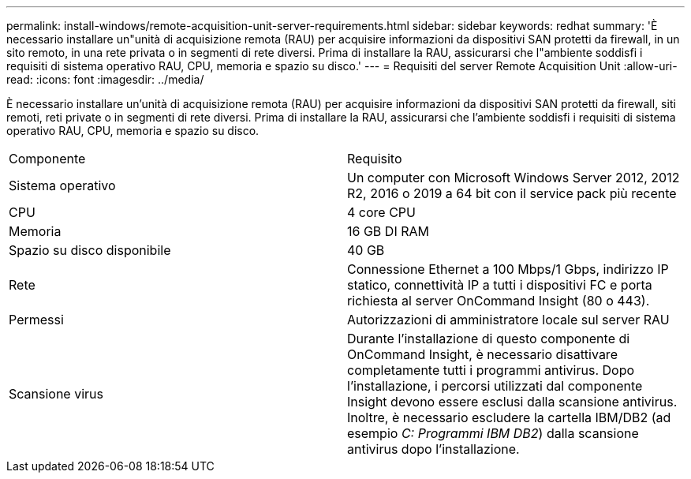 ---
permalink: install-windows/remote-acquisition-unit-server-requirements.html 
sidebar: sidebar 
keywords: redhat 
summary: 'È necessario installare un"unità di acquisizione remota (RAU) per acquisire informazioni da dispositivi SAN protetti da firewall, in un sito remoto, in una rete privata o in segmenti di rete diversi. Prima di installare la RAU, assicurarsi che l"ambiente soddisfi i requisiti di sistema operativo RAU, CPU, memoria e spazio su disco.' 
---
= Requisiti del server Remote Acquisition Unit
:allow-uri-read: 
:icons: font
:imagesdir: ../media/


[role="lead"]
È necessario installare un'unità di acquisizione remota (RAU) per acquisire informazioni da dispositivi SAN protetti da firewall, siti remoti, reti private o in segmenti di rete diversi. Prima di installare la RAU, assicurarsi che l'ambiente soddisfi i requisiti di sistema operativo RAU, CPU, memoria e spazio su disco.

|===


| Componente | Requisito 


 a| 
Sistema operativo
 a| 
Un computer con Microsoft Windows Server 2012, 2012 R2, 2016 o 2019 a 64 bit con il service pack più recente



 a| 
CPU
 a| 
4 core CPU



 a| 
Memoria
 a| 
16 GB DI RAM



 a| 
Spazio su disco disponibile
 a| 
40 GB



 a| 
Rete
 a| 
Connessione Ethernet a 100 Mbps/1 Gbps, indirizzo IP statico, connettività IP a tutti i dispositivi FC e porta richiesta al server OnCommand Insight (80 o 443).



 a| 
Permessi
 a| 
Autorizzazioni di amministratore locale sul server RAU



 a| 
Scansione virus
 a| 
Durante l'installazione di questo componente di OnCommand Insight, è necessario disattivare completamente tutti i programmi antivirus. Dopo l'installazione, i percorsi utilizzati dal componente Insight devono essere esclusi dalla scansione antivirus. Inoltre, è necessario escludere la cartella IBM/DB2 (ad esempio _C: Programmi IBM DB2_) dalla scansione antivirus dopo l'installazione.

|===